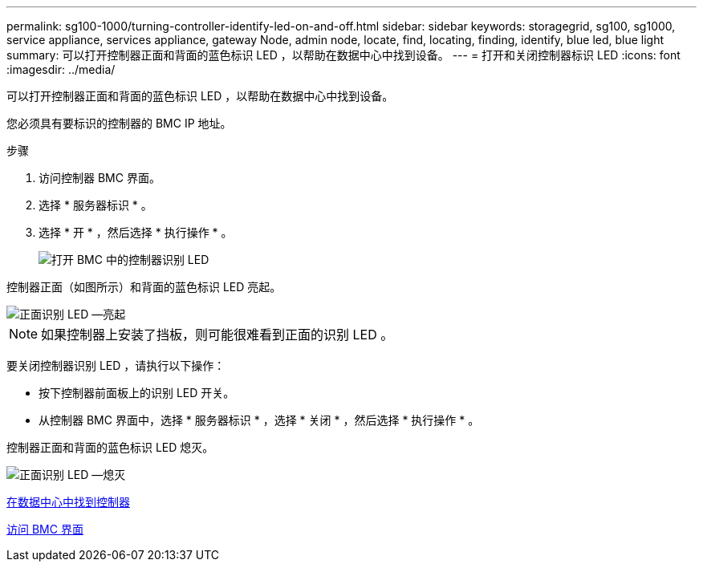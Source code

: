 ---
permalink: sg100-1000/turning-controller-identify-led-on-and-off.html 
sidebar: sidebar 
keywords: storagegrid, sg100, sg1000, service appliance, services appliance, gateway Node, admin node, locate, find, locating, finding, identify, blue led, blue light 
summary: 可以打开控制器正面和背面的蓝色标识 LED ，以帮助在数据中心中找到设备。 
---
= 打开和关闭控制器标识 LED
:icons: font
:imagesdir: ../media/


[role="lead"]
可以打开控制器正面和背面的蓝色标识 LED ，以帮助在数据中心中找到设备。

您必须具有要标识的控制器的 BMC IP 地址。

.步骤
. 访问控制器 BMC 界面。
. 选择 * 服务器标识 * 。
. 选择 * 开 * ，然后选择 * 执行操作 * 。
+
image::../media/sg6060_service_identify_turn_on.jpg[打开 BMC 中的控制器识别 LED]



控制器正面（如图所示）和背面的蓝色标识 LED 亮起。

image::../media/sg6060_front_panel_service_led_on.jpg[正面识别 LED —亮起]


NOTE: 如果控制器上安装了挡板，则可能很难看到正面的识别 LED 。

要关闭控制器识别 LED ，请执行以下操作：

* 按下控制器前面板上的识别 LED 开关。
* 从控制器 BMC 界面中，选择 * 服务器标识 * ，选择 * 关闭 * ，然后选择 * 执行操作 * 。


控制器正面和背面的蓝色标识 LED 熄灭。

image::../media/sg6060_front_panel_service_led_off.jpg[正面识别 LED —熄灭]

xref:locating-controller-in-data-center.adoc[在数据中心中找到控制器]

xref:accessing-bmc-interface-sg1000.adoc[访问 BMC 界面]

